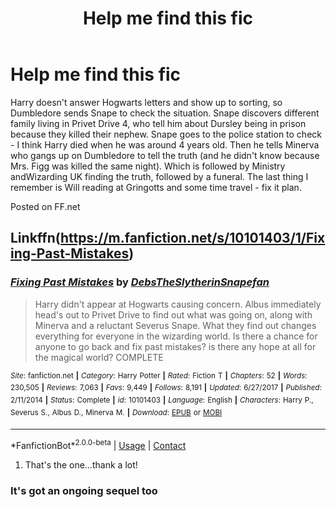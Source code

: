 #+TITLE: Help me find this fic

* Help me find this fic
:PROPERTIES:
:Author: Me8_timebox
:Score: 3
:DateUnix: 1609623961.0
:DateShort: 2021-Jan-03
:FlairText: What's That Fic?
:END:
Harry doesn't answer Hogwarts letters and show up to sorting, so Dumbledore sends Snape to check the situation. Snape discovers different family living in Privet Drive 4, who tell him about Dursley being in prison because they killed their nephew. Snape goes to the police station to check - I think Harry died when he was around 4 years old. Then he tells Minerva who gangs up on Dumbledore to tell the truth (and he didn't know because Mrs. Figg was killed the same night). Which is followed by Ministry andWizarding UK finding the truth, followed by a funeral. The last thing I remember is Will reading at Gringotts and some time travel - fix it plan.

Posted on FF.net


** Linkffn([[https://m.fanfiction.net/s/10101403/1/Fixing-Past-Mistakes]])
:PROPERTIES:
:Author: Toggafasi
:Score: 2
:DateUnix: 1609626972.0
:DateShort: 2021-Jan-03
:END:

*** [[https://www.fanfiction.net/s/10101403/1/][*/Fixing Past Mistakes/*]] by [[https://www.fanfiction.net/u/1304480/DebsTheSlytherinSnapefan][/DebsTheSlytherinSnapefan/]]

#+begin_quote
  Harry didn't appear at Hogwarts causing concern. Albus immediately head's out to Privet Drive to find out what was going on, along with Minerva and a reluctant Severus Snape. What they find out changes everything for everyone in the wizarding world. Is there a chance for anyone to go back and fix past mistakes? is there any hope at all for the magical world? COMPLETE
#+end_quote

^{/Site/:} ^{fanfiction.net} ^{*|*} ^{/Category/:} ^{Harry} ^{Potter} ^{*|*} ^{/Rated/:} ^{Fiction} ^{T} ^{*|*} ^{/Chapters/:} ^{52} ^{*|*} ^{/Words/:} ^{230,505} ^{*|*} ^{/Reviews/:} ^{7,063} ^{*|*} ^{/Favs/:} ^{9,449} ^{*|*} ^{/Follows/:} ^{8,191} ^{*|*} ^{/Updated/:} ^{6/27/2017} ^{*|*} ^{/Published/:} ^{2/11/2014} ^{*|*} ^{/Status/:} ^{Complete} ^{*|*} ^{/id/:} ^{10101403} ^{*|*} ^{/Language/:} ^{English} ^{*|*} ^{/Characters/:} ^{Harry} ^{P.,} ^{Severus} ^{S.,} ^{Albus} ^{D.,} ^{Minerva} ^{M.} ^{*|*} ^{/Download/:} ^{[[http://www.ff2ebook.com/old/ffn-bot/index.php?id=10101403&source=ff&filetype=epub][EPUB]]} ^{or} ^{[[http://www.ff2ebook.com/old/ffn-bot/index.php?id=10101403&source=ff&filetype=mobi][MOBI]]}

--------------

*FanfictionBot*^{2.0.0-beta} | [[https://github.com/FanfictionBot/reddit-ffn-bot/wiki/Usage][Usage]] | [[https://www.reddit.com/message/compose?to=tusing][Contact]]
:PROPERTIES:
:Author: FanfictionBot
:Score: 2
:DateUnix: 1609626992.0
:DateShort: 2021-Jan-03
:END:

**** That's the one...thank a lot!
:PROPERTIES:
:Author: Me8_timebox
:Score: 1
:DateUnix: 1609702267.0
:DateShort: 2021-Jan-03
:END:


*** It's got an ongoing sequel too
:PROPERTIES:
:Author: MoleOfWar
:Score: 1
:DateUnix: 1609685966.0
:DateShort: 2021-Jan-03
:END:
